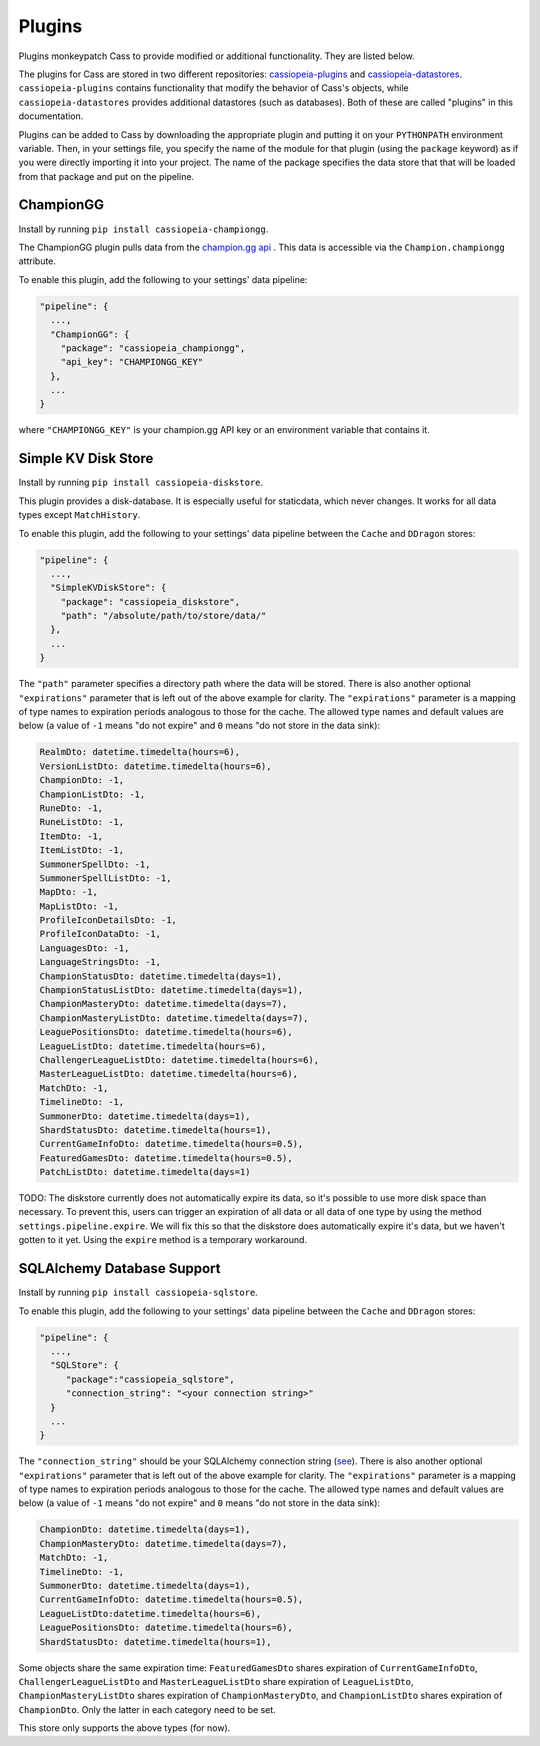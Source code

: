 .. _plugins:

Plugins
#######

Plugins monkeypatch Cass to provide modified or additional functionality. They are listed below.

The plugins for Cass are stored in two different repositories: `cassiopeia-plugins <https://github.com/meraki-analytics/cassiopeia-plugins>`_ and `cassiopeia-datastores <https://github.com/meraki-analytics/cassiopeia-datastores>`_. ``cassiopeia-plugins`` contains functionality that modify the behavior of Cass's objects, while ``cassiopeia-datastores`` provides additional datastores (such as databases). Both of these are called "plugins" in this documentation.

Plugins can be added to Cass by downloading the appropriate plugin and putting it on your ``PYTHONPATH`` environment variable. Then, in your settings file, you specify the name of the module for that plugin (using the ``package`` keyword) as if you were directly importing it into your project. The name of the package specifies the data store that that will be loaded from that package and put on the pipeline.


ChampionGG
----------

Install by running ``pip install cassiopeia-championgg``.

The ChampionGG plugin pulls data from the `champion.gg api <http://api.champion.gg>`_ . This data is accessible via the ``Champion.championgg`` attribute.

To enable this plugin, add the following to your settings' data pipeline:

.. code-block:: json

  "pipeline": {
    ...,
    "ChampionGG": {
      "package": "cassiopeia_championgg",
      "api_key": "CHAMPIONGG_KEY"
    },
    ...
  }

where ``"CHAMPIONGG_KEY"`` is your champion.gg API key or an environment variable that contains it.


Simple KV Disk Store
--------------------

Install by running ``pip install cassiopeia-diskstore``.

This plugin provides a disk-database. It is especially useful for staticdata, which never changes. It works for all data types except ``MatchHistory``.

To enable this plugin, add the following to your settings' data pipeline between the ``Cache`` and ``DDragon`` stores:

.. code-block:: json

  "pipeline": {
    ...,
    "SimpleKVDiskStore": {
      "package": "cassiopeia_diskstore",
      "path": "/absolute/path/to/store/data/"
    },
    ...
  }

The ``"path"`` parameter specifies a directory path where the data will be stored. There is also another optional ``"expirations"`` parameter that is left out of the above example for clarity. The ``"expirations"`` parameter is a mapping of type names to expiration periods analogous to those for the cache. The allowed type names and default values are below (a value of ``-1`` means "do not expire" and ``0`` means "do not store in the data sink):

.. code-block:: python

    RealmDto: datetime.timedelta(hours=6),
    VersionListDto: datetime.timedelta(hours=6),
    ChampionDto: -1,
    ChampionListDto: -1,
    RuneDto: -1,
    RuneListDto: -1,
    ItemDto: -1,
    ItemListDto: -1,
    SummonerSpellDto: -1,
    SummonerSpellListDto: -1,
    MapDto: -1,
    MapListDto: -1,
    ProfileIconDetailsDto: -1,
    ProfileIconDataDto: -1,
    LanguagesDto: -1,
    LanguageStringsDto: -1,
    ChampionStatusDto: datetime.timedelta(days=1),
    ChampionStatusListDto: datetime.timedelta(days=1),
    ChampionMasteryDto: datetime.timedelta(days=7),
    ChampionMasteryListDto: datetime.timedelta(days=7),
    LeaguePositionsDto: datetime.timedelta(hours=6),
    LeagueListDto: datetime.timedelta(hours=6),
    ChallengerLeagueListDto: datetime.timedelta(hours=6),
    MasterLeagueListDto: datetime.timedelta(hours=6),
    MatchDto: -1,
    TimelineDto: -1,
    SummonerDto: datetime.timedelta(days=1),
    ShardStatusDto: datetime.timedelta(hours=1),
    CurrentGameInfoDto: datetime.timedelta(hours=0.5),
    FeaturedGamesDto: datetime.timedelta(hours=0.5),
    PatchListDto: datetime.timedelta(days=1)

TODO: The diskstore currently does not automatically expire its data, so it's possible to use more disk space than necessary. To prevent this, users can trigger an expiration of all data or all data of one type by using the method ``settings.pipeline.expire``. We will fix this so that the diskstore does automatically expire it's data, but we haven't gotten to it yet. Using the ``expire`` method is a temporary workaround.


SQLAlchemy Database Support
---------------------------

Install by running ``pip install cassiopeia-sqlstore``.

To enable this plugin, add the following to your settings' data pipeline between the ``Cache`` and ``DDragon`` stores:

.. code-block:: json

  "pipeline": {
    ...,
    "SQLStore": {
       "package":"cassiopeia_sqlstore",
       "connection_string": "<your connection string>"
    }
    ...
  }

The ``"connection_string"`` should be your SQLAlchemy connection string (`see <http://docs.sqlalchemy.org/en/latest/core/engines.html>`_). There is also another optional ``"expirations"`` parameter that is left out of the above example for clarity. The ``"expirations"`` parameter is a mapping of type names to expiration periods analogous to those for the cache. The allowed type names and default values are below (a value of ``-1`` means "do not expire" and ``0`` means "do not store in the data sink):

.. code-block:: python

    ChampionDto: datetime.timedelta(days=1),
    ChampionMasteryDto: datetime.timedelta(days=7),
    MatchDto: -1,
    TimelineDto: -1,
    SummonerDto: datetime.timedelta(days=1),
    CurrentGameInfoDto: datetime.timedelta(hours=0.5),
    LeagueListDto:datetime.timedelta(hours=6),
    LeaguePositionsDto: datetime.timedelta(hours=6),
    ShardStatusDto: datetime.timedelta(hours=1),

Some objects share the same expiration time: ``FeaturedGamesDto`` shares expiration of ``CurrentGameInfoDto``, ``ChallengerLeagueListDto`` and ``MasterLeagueListDto`` share expiration of ``LeagueListDto``, ``ChampionMasteryListDto`` shares expiration of ``ChampionMasteryDto``, and ``ChampionListDto`` shares expiration of ``ChampionDto``. Only the latter in each category need to be set.

This store only supports the above types (for now).
